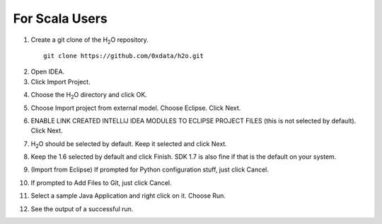 For Scala Users
------------------

1. Create a git clone of the H\ :sub:`2`\ O repository.

 ::
  
  git clone https://github.com/0xdata/h2o.git

.. image:: idea/01FreshGitClone.png
   :width: 90 %

2. Open IDEA.
3. Click Import Project.

.. image:: idea/02ImportProject.png
   :width: 90 %

4. Choose the H\ :sub:`2`\ O directory and click OK.

.. image:: idea/03ChooseH2ODir.png
   :width: 90 %

5. Choose Import project from external model.  Choose Eclipse.  Click Next.

.. image:: idea/04ChooseEclipse.png
   :width: 90 %

6. ENABLE LINK CREATED INTELLIJ IDEA MODULES TO ECLIPSE PROJECT FILES (this is not selected by default).  Click Next.

.. image:: idea/05ConfigureImport.png
   :width: 90 %

7. H\ :sub:`2`\ O should be selected by default.  Keep it selected and click Next.

.. image:: idea/06H2OSelected.png
   :width: 90 %

8. Keep the 1.6 selected by default and click Finish.  SDK 1.7 is also fine if that is the default on your system.

.. image:: idea/07SelectJavaSK.png
   :width: 90 %

9. (Import from Eclipse) If prompted for Python configuration stuff, just click Cancel.

.. image:: idea/08CancelPython.png
   :width: 90 %

10. If prompted to Add Files to Git, just click Cancel.

.. image:: idea/09CancelAddProjectFilesToGit.png
   :width: 90 %

11. Select a sample Java Application and right click on it.  Choose Run.

.. image:: idea/10SelectJavaApplicationToRun.png
   :width: 90 %

12. See the output of a successful run.

.. image:: idea/11SuccessfulRunOutput.png
   :width: 90 %

